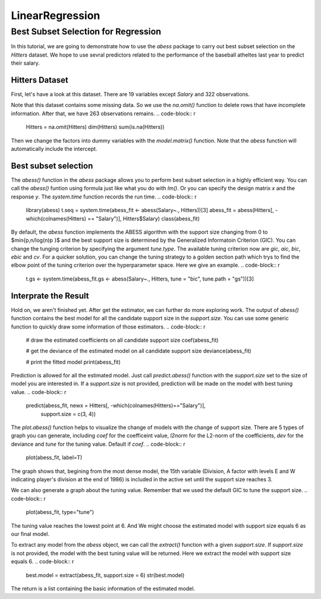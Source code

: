 ================
LinearRegression
================


Best Subset Selection for Regression
--------------

In this tutorial, we are going to demonstrate how to use the `abess` package to carry out best subset selection on the `Hitters` dataset. 
We hope to use sevral predictors related to the performance of the baseball atheltes last year to predict their salary.

Hitters Dataset
>>>>>>>>>

First, let's have a look at this dataset. There are 19 variables except `Salary` and 322 observations.

.. code-block:: r
    data("Hitters", package = 'ISLR')
    head(Hitters)
    dim(Hitters)
    sum(is.na(Hitters))

Note that this dataset contains some missing data. So we use the `na.omit()` function to delete rows that have incomplete information. After that, we have 263 observations remains.
.. code-block:: r
    Hitters = na.omit(Hitters)
    dim(Hitters)
    sum(is.na(Hitters))

Then we change the factors into dummy variables with the `model.matrix()` function. Note that the `abess` function will automatically include the intercept.

.. code-block:: r
    Hitters <- model.matrix(~., Hitters)[, -1]
    Hitters <- as.data.frame(Hitters)


Best subset selection
>>>>>>>>>

The `abess()` function in the `abess` package allows you to perform best subset selection in a highly efficient way. You can call the `abess()` funtion using formula just like what you do with `lm()`. Or you can specify the design matrix `x` and the response `y`. The `system.time` function records the run time.
.. code-block:: r
    library(abess)
    t.seq = system.time(abess_fit <- abess(Salary~., Hitters))[3]
    abess_fit = abess(Hitters[, -which(colnames(Hitters) == "Salary")], Hitters$Salary)
    class(abess_fit)

By default, the `abess` function implements the ABESS algorithm with the support size changing from 0 to $\min\{p,n/log(n)p \}$ and the best support size is determined by the Generalized Informatoin Criterion (GIC). You can change the tunging criterion by specifying the argument `tune.type`. The available tuning criterion now are `gic`, `aic`, `bic`, `ebic` and `cv`. For a quicker solution, you can change the tuning strategy to a golden section path which trys to find the elbow point of the tuning criterion over the hyperparameter space. Here we give an example.
.. code-block:: r
    t.gs <- system.time(abess_fit.gs <- abess(Salary~., Hitters, tune = "bic", tune.path = "gs"))[3]


Interprate the Result
>>>>>>>>>

Hold on, we aren't finished yet. After get the estimator, we can further do more exploring work.
The output of `abess()` function contains the best model for all the candidate support size in the `support.size`. You can use some generic function to quickly draw some information of those estimators.
.. code-block:: r
    # draw the estimated coefficients on all candidate support size
    coef(abess_fit)

    # get the deviance of the estimated model on all candidate support size
    deviance(abess_fit)

    # print the fitted model
    print(abess_fit)


Prediction is allowed for all the estimated model. Just call `predict.abess()` function with the `support.size` set to the size of model you are interested in. If a `support.size` is not provided, prediction will be made on the model with best tuning value.
.. code-block:: r
    predict(abess_fit, newx = Hitters[, -which(colnames(Hitters)=="Salary")], 
        support.size = c(3, 4))


The `plot.abess()` function helps to visualize the change of models with the change of support size. There are 5 types of graph you can generate, including `coef` for the coefficeint value, `l2norm` for the L2-norm of the coefficients, `dev` for the deviance and `tune` for the tuning value. Default if `coef`.
.. code-block:: r
    plot(abess_fit, label=T)

The graph shows that, begining from the most dense model, the 15th variable (Division, A factor with levels E and W indicating player's division at the end of 1986) is included in the active set until the support size reaches 3.

We can also generate a graph about the tuning value. Remember that we used the default GIC to tune the support size. 
.. code-block:: r
    plot(abess_fit, type="tune")

The tuning value reaches the lowest point at 6. And We might choose the estimated model with support size equals 6 as our final model. 

To extract any model from the `abess` object, we can call the `extract()` function with a given `support.size`. If `support.size` is not provided, the model with the best tuning value will be returned. Here we extract the model with support size equals 6.
.. code-block:: r
    best.model = extract(abess_fit, support.size = 6)
    str(best.model)

The return is a list containing the basic information of the estimated model.